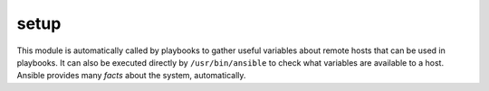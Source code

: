 .. _setup:

setup
``````````````````````````````


This module is automatically called by playbooks to gather useful variables about remote hosts that can be used in playbooks. It can also be executed directly by ``/usr/bin/ansible`` to check what variables are available to a host. Ansible provides many *facts* about the system, automatically. 


.. raw:: html

    <p>Obtain facts from all hosts and store them indexed by hostname at /tmp/facts.</p>    <p><pre>
    ansible all -m setup -t /tmp/facts
    </pre></p>
    <br/>

.. raw:: html

    <h4>Notes</h4>
        <p>More ansible facts will be added with successive releases. If <em>facter</em> or <em>ohai</em> are installed, variables from these programs will also be snapshotted into the JSON file for usage in templating. These variables are prefixed with <code>facter_</code> and <code>ohai_</code> so it's easy to tell their source. All variables are bubbled up to the caller. Using the ansible facts and choosing to not install <em>facter</em> and <em>ohai</em> means you can avoid Ruby-dependencies on your remote systems.</p>
    